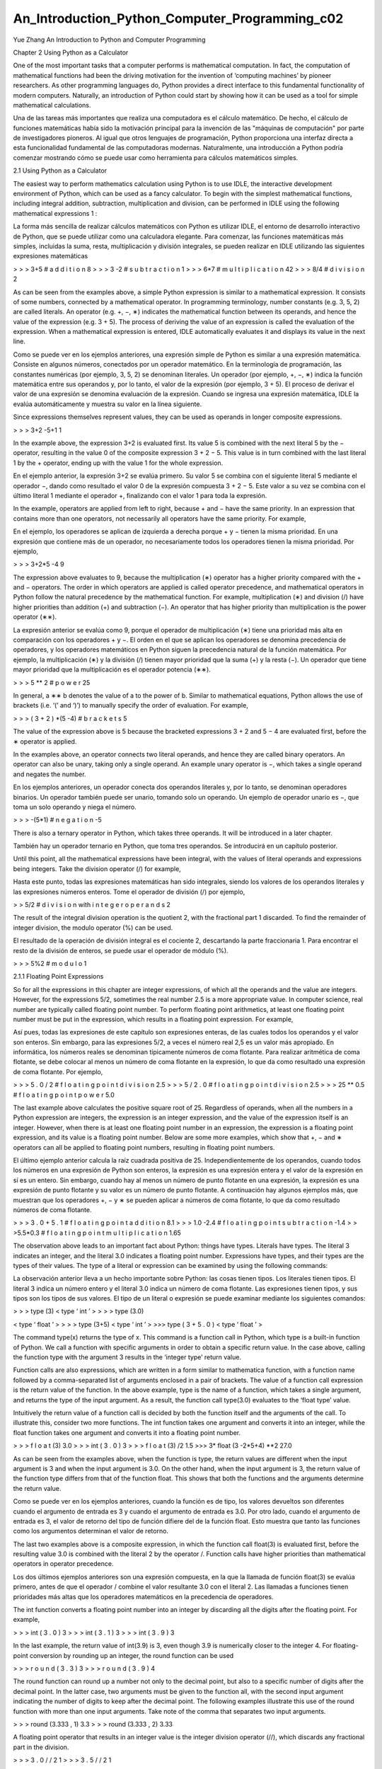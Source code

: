 ﻿An_Introduction_Python_Computer_Programming_c02				
===============================================
			
Yue Zhang
An Introduction to Python
and Computer Programming

Chapter 2
Using Python as a Calculator

One of the most important tasks that a computer performs is mathematical computation. In fact, the computation of mathematical functions had been the driving motivation for the invention of ‘computing machines’ by pioneer researchers. As other programming languages do, Python provides a direct interface to this fundamental functionality of modern computers. Naturally, an introduction of Python could start by showing how it can be used as a tool for simple mathematical calculations.

Una de las tareas más importantes que realiza una computadora es el cálculo matemático. De hecho, el cálculo de funciones matemáticas había sido la motivación principal para la invención de las "máquinas de computación" por parte de investigadores pioneros. Al igual que otros lenguajes de programación, Python proporciona una interfaz directa a esta funcionalidad fundamental de las computadoras modernas. Naturalmente, una introducción a Python podría comenzar mostrando cómo se puede usar como herramienta para cálculos matemáticos simples.


2.1 Using Python as a Calculator

The easiest way to perform mathematics calculation using Python is to use IDLE, the interactive development environment of Python, which can be used as a fancy calculator. To begin with the simplest mathematical functions, including integral addition, subtraction, multiplication and division, can be performed in IDLE using the following mathematical expressions 1 :


La forma más sencilla de realizar cálculos matemáticos con Python es utilizar IDLE, el entorno de desarrollo interactivo de Python, que se puede utilizar como una calculadora elegante. Para comenzar, las funciones matemáticas más simples, incluidas la suma, resta, multiplicación y división integrales, se pueden realizar en IDLE utilizando las siguientes expresiones matemáticas


> > > 3+5
# a d d i t i o n
8
> > > 3 -2
# s u b t r a c t i o n
1
> > > 6*7
# m u l t i p l i c a t i o n
42
> > > 8/4
# d i v i s i o n
2

As can be seen from the examples above, a simple Python expression is similar to a mathematical expression. It consists of some numbers, connected by a mathematical operator. In programming terminology, number constants (e.g. 3, 5, 2) are called literals. An operator (e.g. +, −, ∗) indicates the mathematical function between its operands, and hence the value of the expression (e.g. 3 + 5). The process of deriving the value of an expression is called the evaluation of the expression. When a mathematical expression is entered, IDLE automatically evaluates it and displays its value in the next line.

Como se puede ver en los ejemplos anteriores, una expresión simple de Python es similar a una expresión matemática. Consiste en algunos números, conectados por un operador matemático. En la terminología de programación, las constantes numéricas (por ejemplo, 3, 5, 2) se denominan literales. Un operador (por ejemplo, +, −, ∗) indica la función matemática entre sus operandos y, por lo tanto, el valor de la expresión (por ejemplo, 3 + 5). El proceso de derivar el valor de una expresión se denomina evaluación de la expresión. Cuando se ingresa una expresión matemática, IDLE la evalúa automáticamente y muestra su valor en la línea siguiente.


Since expressions themselves represent values, they can be used as operands in
longer composite expressions.

> > > 3+2 -5+1
1

In the example above, the expression 3+2 is evaluated first. Its value 5 is combined with the next literal 5 by the − operator, resulting in the value 0 of the composite expression 3 + 2 − 5. This value is in turn combined with the last literal 1 by the + operator, ending up with the value 1 for the whole expression.


En el ejemplo anterior, la expresión 3+2 se evalúa primero. Su valor 5 se combina con el siguiente literal 5 mediante el operador −, dando como resultado el valor 0 de la expresión compuesta 3 + 2 − 5. Este valor a su vez se combina con el último literal 1 mediante el operador +, finalizando con el valor 1 para toda la expresión.


In the example, operators are applied from left to right, because + and − have the same priority. In an expression that contains more than one operators, not necessarily all operators have the same priority. For example,

En el ejemplo, los operadores se aplican de izquierda a derecha porque + y − tienen la misma prioridad. En una expresión que contiene más de un operador, no necesariamente todos los operadores tienen la misma prioridad. Por ejemplo,


> > > 3+2*5 -4
9

The expression above evaluates to 9, because the multiplication (∗) operator has a higher priority compared with the + and − operators. The order in which operators are applied is called operator precedence, and mathematical operators in Python follow the natural precedence by the mathematical function. For example, multiplication (∗) and division (/) have higher priorities than addition (+) and subtraction (−). An operator that has higher priority than multiplication is the power operator (∗∗).


La expresión anterior se evalúa como 9, porque el operador de multiplicación (∗) tiene una prioridad más alta en comparación con los operadores + y −. El orden en el que se aplican los operadores se denomina precedencia de operadores, y los operadores matemáticos en Python siguen la precedencia natural de la función matemática. Por ejemplo, la multiplicación (∗) y la división (/) tienen mayor prioridad que la suma (+) y la resta (−). Un operador que tiene mayor prioridad que la multiplicación es el operador potencia (∗∗).



> > > 5 ** 2
# p o w e r
25

In general, a ∗∗ b denotes the value of a to the power of b.
Similar to mathematical equations, Python allows the use of brackets (i.e.
‘(’ and ‘)’) to manually specify the order of evaluation. For example,

> > > ( 3 + 2 ) *(5 -4)
# b r a c k e t s
5

The value of the expression above is 5 because the bracketed expressions 3 + 2
and 5 − 4 are evaluated first, before the ∗ operator is applied.

In the examples above, an operator connects two literal operands, and hence they are called binary operators. An operator can also be unary, taking only a single operand. An example unary operator is −, which takes a single operand and negates the number.

En los ejemplos anteriores, un operador conecta dos operandos literales y, por lo tanto, se denominan operadores binarios. Un operador también puede ser unario, tomando solo un operando. Un ejemplo de operador unario es −, que toma un solo operando y niega el número.


> > > -(5*1)
# n e g a t i o n
-5

There is also a ternary operator in Python, which takes three operands. It will be introduced in a later chapter.


También hay un operador ternario en Python, que toma tres operandos. Se introducirá en un capítulo posterior.


Until this point, all the mathematical expressions have been integral, with the values of literal operands and expressions being integers. Take the division operator (/) for example,

Hasta este punto, todas las expresiones matemáticas han sido integrales, siendo los valores de los operandos literales y las expresiones números enteros. Tome el operador de división (/) por ejemplo,



> > 5/2
# d i v i s i o n with i n t e g e r o p e r a n d s
2

The result of the integral division operation is the quotient 2, with the fractional part 1 discarded. To find the remainder of integer division, the modulo operator (%) can be used.

El resultado de la operación de división integral es el cociente 2, descartando la parte fraccionaria 1. Para encontrar el resto de la división de enteros, se puede usar el operador de módulo (%).


> > > 5%2
# m o d u l o
1

2.1.1 Floating Point Expressions

So for all the expressions in this chapter are integer expressions, of which all the operands and the value are integers. However, for the expressions 5/2, sometimes the real number 2.5 is a more appropriate value. In computer science, real number are typically called floating point number. To perform floating point arithmetics, at least one floating point number must be put in the expression, which results in a floating point expression. For example,

Así pues, todas las expresiones de este capítulo son expresiones enteras, de las cuales todos los operandos y el valor son enteros. Sin embargo, para las expresiones 5/2, a veces el número real 2,5 es un valor más apropiado. En informática, los números reales se denominan típicamente números de coma flotante. Para realizar aritmética de coma flotante, se debe colocar al menos un número de coma flotante en la expresión, lo que da como resultado una expresión de coma flotante. Por ejemplo,



> > > 5 . 0 / 2
# f l o a t i n g p o i n t d i v i s i o n
2.5
> > > 5 / 2 . 0
# f l o a t i n g p o i n t d i v i s i o n
2.5
> > > 25 ** 0.5
# f l o a t i n g p o i n t p o w e r
5.0

The last example above calculates the positive square root of 25. Regardless of operands, when all the numbers in a Python expression are integers, the expression is an integer expression, and the value of the expression itself is an integer. However, when there is at least one floating point number in an expression, the expression is a floating point expression, and its value is a floating point number. Below are some more examples, which show that +, − and ∗ operators can all be applied to floating point numbers, resulting in floating point numbers.

El último ejemplo anterior calcula la raíz cuadrada positiva de 25. Independientemente de los operandos, cuando todos los números en una expresión de Python son enteros, la expresión es una expresión entera y el valor de la expresión en sí es un entero. Sin embargo, cuando hay al menos un número de punto flotante en una expresión, la expresión es una expresión de punto flotante y su valor es un número de punto flotante. A continuación hay algunos ejemplos más, que muestran que los operadores +, − y ∗ se pueden aplicar a números de coma flotante, lo que da como resultado números de coma flotante.


> > > 3 . 0 + 5 . 1
# f l o a t i n g p o i n t a d d i t i o n
8.1
> > > 1.0 -2.4
# f l o a t i n g p o i n t s u b t r a c t i o n
-1.4
> > >5.5*0.3
# f l o a t i n g p o i n t m u l t i p l i c a t i o n
1.65

The observation above leads to an important fact about Python: things have types. Literals have types. The literal 3 indicates an integer, and the literal 3.0 indicates a floating point number. Expressions have types, and their types are the types of their values. The type of a literal or expression can be examined by using the following commands:

La observación anterior lleva a un hecho importante sobre Python: las cosas tienen tipos. Los literales tienen tipos. El literal 3 indica un número entero y el literal 3.0 indica un número de coma flotante. Las expresiones tienen tipos, y sus tipos son los tipos de sus valores. El tipo de un literal o expresión se puede examinar mediante los siguientes comandos:

> > > type (3)
< type ‘ int ’ >
> > > type (3.0)


< type ‘ float ’ >
> > > type (3+5)
< type ‘ int ’ >
>>> type ( 3 + 5 . 0 )
< type ‘ float ’ >



The command type(x) returns the type of x. This command is a function call in Python, which type is a built-in function of Python. We call a function with specific arguments in order to obtain a specific return value. In the case above, calling the function type with the argument 3 results in the ‘integer type’ return value.

Function calls are also expressions, which are written in a form similar to mathematica function, with a function name followed by a comma-separated list of arguments enclosed in a pair of brackets. The value of a function call expression is the
return value of the function. In the above example, type is the name of a function,
which takes a single argument, and returns the type of the input argument. As a result,
the function call type(3.0) evaluates to the ‘float type’ value.

Intuitively the return value of a function call is decided by both the function itself
and the arguments of the call. To illustrate this, consider two more functions. The int
function takes one argument and converts it into an integer, while the float function
takes one argument and converts it into a floating point number.

> > > f l o a t (3)
3.0
> > > int ( 3 . 0 )
3
> > > f l o a t (3) /2
1.5
>>> 3* float (3 -2*5+4) **2
27.0

As can be seen from the examples above, when the function is type, the return values are different when the input argument is 3 and when the input argument is 3.0. On the other hand, when the input argument is 3, the return value of the function type differs from that of the function float. This shows that both the functions and the arguments determine the return value.

Como se puede ver en los ejemplos anteriores, cuando la función es de tipo, los valores devueltos son diferentes cuando el argumento de entrada es 3 y cuando el argumento de entrada es 3.0. Por otro lado, cuando el argumento de entrada es 3, el valor de retorno del tipo de función difiere del de la función float. Esto muestra que tanto las funciones como los argumentos determinan el valor de retorno.


The last two examples above is a composite expression, in which the function call float(3) is evaluated first, before the resulting value 3.0 is combined with the literal 2 by the operator /. Function calls have higher priorities than mathematical operators in operator precedence.

Los dos últimos ejemplos anteriores son una expresión compuesta, en la que la llamada de función float(3) se evalúa primero, antes de que el operador / combine el valor resultante 3.0 con el literal 2. Las llamadas a funciones tienen prioridades más altas que los operadores matemáticos en la precedencia de operadores.

The int function converts a floating point number into an integer by discarding all
the digits after the floating point. For example,

> > > int ( 3 . 0 )
3
> > > int ( 3 . 1 )
3
> > > int ( 3 . 9 )
3

In the last example, the return value of int(3.9) is 3, even though 3.9 is numerically
closer to the integer 4. For floating-point conversion by rounding up an integer, the
round function can be used


> > > r o u n d ( 3 . 3 )
3
> > > r o u n d ( 3 . 9 )
4

The round function can round up a number not only to the decimal point, but also to
a specific number of digits after the decimal point. In the latter case, two arguments
must be given to the function all, with the second input argument indicating the
number of digits to keep after the decimal point. The following examples illustrate
this use of the round function with more than one input arguments. Take note of the
comma that separates two input arguments.

> > > round (3.333 , 1)
3.3
> > > round (3.333 , 2)
3.33

A floating point operator that results in an integer value is the integer division
operator (//), which discards any fractional part in the division.

> > > 3 . 0 / / 2
1
> > > 3 . 5 / / 2
1

Correspondingly, the modulo operator can also be applied to floating point divi-
sion.

> > > 3 . 5 % 2
1.5

Another useful function is abs, which takes one numerical argument and returns
its absolute value.

> > > abs (1)
1
> > > abs ( 1 . 0 )
1.0
> > > abs ( -5)
5

One final note on floating point numbers is that their literals can be expressed by
a scientific notation. For example,

> > > 3 e1
30.0
> > > 3 e -1
0.3
> > > 3 E2
3 0 0 . 0

The notations xey and xEy have the same meaning. They indicate the value of
x × 10y .

2.1.2 Identifiers, Variables and Assignment

The set of arithmetic expressions introduced above allows simple calculations using IDLE. For example, suppose that the annual interest rate of a savings account is 4 %. To calculate the amount of money in the account after three years, with an initial sum of 3, 000 dollars is put into the account, the following expression can be used.

El conjunto de expresiones aritméticas presentado anteriormente permite cálculos simples usando IDLE. Por ejemplo, suponga que la tasa de interés anual de una cuenta de ahorros es del 4 %. Para calcular la cantidad de dinero en la cuenta después de tres años, con una suma inicial de 3.000 dólares en la cuenta, se puede utilizar la siguiente expresión.



> > > 3 0 0 0 * 1 . 0 4 * * 3
3 3 7 4 . 5 9 2

One side note is that brackets can be used to explicitly mark the intended operator precedence, even if  they are redundant. In the case above, 3000 ∗ 1.04 ∗ ∗3 canbe written as 3000 ∗ (1.04 ∗ ∗3) to make the operator precedence more obvious. In general, being more explicit can often make the code easier to understand and less likely to contain errors, especially when there are potential ambiguities (e.g.
non-intuitive or infrequently used operator precedence). For a second example, suppose that the area of a square is 10 m2 . The length of each edge can be calculated by:

Una nota al margen es que los corchetes se pueden usar para marcar explícitamente la precedencia prevista del operador, incluso si son redundantes. En el caso anterior, 3000 ∗ 1.04 ∗ ∗3 se puede escribir como 3000 ∗ (1.04 ∗ ∗3) para que la precedencia del operador sea más obvia. En general, ser más explícito a menudo puede hacer que el código sea más fácil de entender y menos probable que contenga errores, especialmente cuando existen posibles ambigüedades (p. precedencia de operadores poco intuitiva o de uso poco frecuente). Para un segundo ejemplo, suponga que el área de un cuadrado es de 10 m2. La longitud de cada borde se puede calcular mediante:


> > > 1 0 * * 0 . 5
3 . 1 6 2 2 7 7 6 6 0 1 6 8 3 7 9 5

The result can be rounded up to the second decimal place.

>>> round (10**0.5 , 2)
3.16

For notational convenience and to make programs easier to maintain, Python allows names to be given to mathematical values. An equivalent way of calculating the edge length is:

Por conveniencia notacional y para facilitar el mantenimiento de los programas, Python permite dar nombres a los valores matemáticos. Una forma equivalente de calcular la longitud del borde es:


> > > a =10
> > > w = a * * 0 . 5
> > > r o u n d ( w , 2)
3.16

In the example above, a denotes the area of the square, and w denotes its width.
The use of a and w makes it easier to understand the underlying physical meanings
of the values. a and w are called identifiers in Python. Each Python identifiers is
bound to a specific value. In the example, a is bound to 10 and w is bound to √10.
Identifiers can be bound to new value:

> > > x =1
> > > x
1
> > > x =2
> > > x
2

In the example, the value of x is first 1, and then 2. Because identifiers can change
their values, they are also called variables.

The = sign in the above example is not an operator, and hence the commands
a = 10 and w = round(a ∗ ∗0.5) are not expressions. They bare no values. Instead the = sign denotes an assignment statement, which binds an identifier to a value.

Here a statement is a command to be executed by Python, and statements are the
basic execution units in Python. There are different types of statements, as will be
introduced in this book. In an assignment statement, the identifier to which a value is
assigned must be on the left hand side of =, and the value to assign to the identifier,
which can be any expression, should be on the right hand side of =. Python gives a
name to a value by binding the value to an identifier.

An intuitive difference between identifiers and literals is that the former are names
while the latter are values. Formally, an identifier must start with a letter or underscore
(_), and contain a sequence of letters, numbers and underscores. For example, area,
a, a0, area_of_square and _a are all valid identifiers, but 0a, area of square or a1!
are not valid identifiers. An additional rule is that identifiers must not be keywords
in Python, which are a list of reserved words. There are 31 keywords in total, which
are listed in Table 2.1. Each keyword can be associated with one or more statements,
which will be introduced in the subsequent chapters.

For another example problem, suppose that a ball is tossed up on the edge of a cliff with an initial velocity v0, and that the initial altitude of the ball is 0 m. The question is to find the vertical position of the ball at a certain number of seconds t after the toss. If the initial velocity of 5 m/s and the time is 0.1 s, the altitude can be calculated by:

Para otro problema de ejemplo, suponga que se lanza una pelota al borde de un acantilado con una velocidad inicial v0 y que la altura inicial de la pelota es 0 m. La cuestión es encontrar la posición vertical de la pelota en un cierto número de segundos t después del lanzamiento. Si la velocidad inicial es de 5 m/s y el tiempo es de 0,1 s, la altitud se puede calcular mediante:


> > > v0 =5
> > > g = 9 . 8 1
> > > t =0.1
> > > h = v0 * t - 0 . 5 * g * t **2
> > > r o u n d ( h , 2)
0.45

To further obtain the vertical location of the ball at 1 s, only t and h need to be
modified.
> > > t =1
> > > h = v0 * t - 0 . 5 * g * t **2
> > > r o u n d ( h , 2)
0.09

Note that the value of h must be calculated again after the value of t changes.
This is because an assignment statement binds an identifier to a value, rather than
establishing a mathematical correlation between a set of variables. When h = v0 ∗
t − 0.5 ∗ g ∗ g ∗ t ∗ ∗ 2 is executed, the right hand side of = is first evaluated
according to the current values of v0, g and t, and then the resulting value is bound
to the identifier h. This is different from a mathematical equation, which establishes
factual relations between values. When the value of t changes, the value of h must
be recalculated using h = v0 ∗ t − 0.5 ∗ g ∗ g ∗ t ∗ ∗ 2. For another example,

> > > x =1
> > > x = x +1
> > > x
2

There are three lines of code in this example. The first is an assignment statement,
binding the value 1 to the identifier x. The second is another assignment statement,
which binds the value of x + 1 to the identifier x. When this line is executed, the
right hand side of = is first evaluated, according to the current value of x. The result
is 2. This value is in turn bound to the identifier x, resulting in the new value 2 for
this identifier. The third line is a single expression, of which the value is displayed
by IDLE. Think how absurd it would be if the second line of code is treated as a
mathematical equation rather than an assignment statement!

An equivalent but perhaps less ‘counter-intuitive’ way of doing x = x + 1 is
x+= 1.

> > > x =1
> > > x +=1
> > > x
2

The same applies to x = x − 3, x = x ∗ 6, and other arithmetic operators.

> > > x -=3
> > > x
-1
> > > x *=6
> > > x
-6

In general, x<op> =y is equivalent to x=x<op>y, where <op> can be +, −, ∗,
/, % etc. The special assignment statements +=, −=, ∗=, /= and %= can be used
as a concise alternative to a = assignment statement when it incrementally changes
the value of one variable.

Given the fact above, it is not difficult to understand the outputs, if the following
commands are entered into IDLE to find the position of the ball after 3 s in the
previous problem.

( c o n t i n u e d from above )

> > > t =3
> > > r o u n d ( h , 2)
0.09
> > > h = v0 * t - 0 . 5 * g * t **2
> > > r o u n d ( h , 2)
-29.15

The commands above are executed sequentially and individually. When t is bound
to the new value 3, h is not affected, and remains 0.09. After the new h assignment is
executed, its value changes to −29.15 according to the new t. Cascaded assignments.
Several assignment statements to the same value can be cascaded into a single line.
For example, a = 1 and b = 1 can be cascaded into a = b = 1.

> > > a = b =1
> > > a
1
> > > b
1

2.2 The Underlying Mechanism

Floating point arithmatic can be inaccurate in calculators; the same happens in Python.

La aritmética de punto flotante puede ser imprecisa en las calculadoras; lo mismo sucede en Python.

> > > x = 1 . 0 / 7
> > > x + x + x + x + x + x + x
0 . 9 9 9 9 9 9 9 9 9 9 9 9 9 9 9 8
> > > 3 . 3 % 2
1 . 2 9 9 9 9 9 9 9 9 9 9 9 9 9 9 8

In both cases, the expression is evaluated to an imprecise number. The main reason is limitation of memory space. A floating point number can contain an infinite amount of information, if there is an infinite number of digits after the decimal point. However, the amount of information that can be processed or stored by a calculator or a computer is finite. As a result, floating point numbers cannot be stored to an arbitrary precision, and floating point operators cannot be infinitely precise. The error that results from the imprecise operations is called rounding off error.

En ambos casos, la expresión se evalúa a un número impreciso. La razón principal es la limitación del espacio de memoria. Un número de punto flotante puede contener una cantidad infinita de información, si hay un número infinito de dígitos después del punto decimal. Sin embargo, la cantidad de información que una calculadora o una computadora puede procesar o almacenar es finita. Como resultado, los números de punto flotante no se pueden almacenar con una precisión arbitraria y los operadores de punto flotante no pueden ser infinitamente precisos. El error que resulta de las operaciones imprecisas se llama error de redondeo.

At this point it is useful to know a little about the underlying mechanism of Python, so that deeper understanding can be gained on facts such as rounding off errors, which enables more solid programs to be developed. This section discusses the prepresentation and storage of numbers, the way in which arithmetic operations are carried out by Python, and the underlying mechanisms of identifiers and assignment statements.
En este punto, es útil saber un poco sobre el mecanismo subyacente de Python, de modo que se pueda obtener una comprensión más profunda de hechos como el redondeo de errores, lo que permite desarrollar programas más sólidos. Esta sección analiza la presentación previa y el almacenamiento de números, la forma en que Python lleva a cabo las operaciones aritméticas y los mecanismos subyacentes de los identificadores y las sentencias de asignación.



The basic architecture of a computer is shown in Fig. 2.2 in the previous chapter. On the bottom of the figure, the main hardware components are shown, which include the CPU, memory and devices. Among the three main components, the CPU is the most important; it carries out computer instructions, including arithmetic operations. The typical way in which arithmetic operations are executed is: the CPU takes the operands from the memory, evaluates the result by applying the operator on them, and then stores the result back into the memory. The memory can be regarded as a long array of information storage units. Each unit is capable of storing a certain amount of information, and the index of its location in the long array if also referred to as its memory address. Devices are the channel through which computers are connected to the physical world. Keyboards, mouses, displays, speakers, microphones are a few commonly-used devices. An important device is the hard disk, on which the OS defines a file system for external storage of information.

La arquitectura básica de una computadora se muestra en la figura 2.2 del capítulo anterior. En la parte inferior de la figura, se muestran los principales componentes de hardware, que incluyen la CPU, la memoria y los dispositivos. Entre los tres componentes principales, la CPU es el más importante; lleva a cabo las instrucciones de la computadora, incluidas las operaciones aritméticas. La forma típica en que se ejecutan las operaciones aritméticas es: la CPU toma los operandos de la memoria, evalúa el resultado aplicando el operador sobre ellos y luego almacena el resultado nuevamente en la memoria. La memoria puede considerarse como una gran variedad de unidades de almacenamiento de información. Cada unidad es capaz de almacenar una cierta cantidad de información, y el índice de su ubicación en la matriz larga también se conoce como su dirección de memoria. Los dispositivos son el canal a través del cual las computadoras se conectan al mundo físico. Teclados, ratones, pantallas, altavoces, micrófonos son algunos de los dispositivos de uso común. Un dispositivo importante es el disco duro, en el que el sistema operativo define un sistema de archivos para el almacenamiento externo de información.

2.2.1 Information

Computers are information-processing machines. The rounding-off error examples show that the basic unit of storage and computation can only accommodate a limited amount of information. But what is information, and how can one store information? A short answer to the first question is that, information is represented in computers as discrete numbers, or integers. It is an abstraction of real physical quantities, such as the pitch of sound, the colour, and the alphabet. Signals from input devices are transformed into discrete numbers before being processed by a computer, and output devices turn discrete values back into physical signals.

Las computadoras son máquinas de procesamiento de información. Los ejemplos de error de redondeo muestran que la unidad básica de almacenamiento y computación solo puede acomodar una cantidad limitada de información. Pero, ¿qué es la información y cómo se puede almacenar información? Una respuesta breve a la primera pregunta es que la información se representa en las computadoras como números discretos o enteros. Es una abstracción de cantidades físicas reales, como el tono del sonido, el color y el alfabeto. Las señales de los dispositivos de entrada se transforman en números discretos antes de ser procesadas por una computadora, y los dispositivos de salida vuelven a convertir los valores discretos en señales físicas.

For example, letters typed on a keyboard are mapped into discrete numbers (e.g. ‘A’ → 64) before being stored into the memory. Sound waves received by a microphone are sampled at a certain rate (e.g. 256,000 times a second), and then turned into an array of discrete values. Such type of sound information can be processed (e.g. denoised) or transformed (e.g. enlarged), and than passed to a sound output device and transformed back into sound waves. A black and white display transforms a grid of numbers into a gird of pixels, each number depicting the brightness of a pixel on the display. A robot can move according to input numbers that indicate desired velocity and direction. In all these cases, devices act as a channel between computers and the physical world.

Por ejemplo, las letras escritas en un teclado se asignan a números discretos (por ejemplo, 'A' → 64) antes de almacenarse en la memoria. Las ondas de sonido recibidas por un micrófono se muestrean a una determinada velocidad (por ejemplo, 256 000 veces por segundo) y luego se convierten en una matriz de valores discretos. Este tipo de información de sonido puede procesarse (p. ej., eliminar el ruido) o transformarse (p. ej., ampliarse), y luego pasar a un dispositivo de salida de sonido y volver a transformarse en ondas de sonido. Una pantalla en blanco y negro transforma una cuadrícula de números en una red de píxeles, cada número representa el brillo de un píxel en la pantalla. Un robot puede moverse de acuerdo con los números de entrada que indican la velocidad y la dirección deseadas. En todos estos casos, los dispositivos actúan como un canal entre las computadoras y el mundo físico.

To answer the second question above, the easiest data storage medium that can be found is probably some material that can have two states (e.g. hight-voltage vs. low-voltage, solid vs. liquid, hot vs. cold). A basic storage unit made of such material can store a binary value, denoted as 0 or 1, each representing a distinct state of the material. Larger integers can be stored by using a combination of multiple basic storage units. For example, the combination of two basic storage units can store four distinct values: 00, 01, 10 and 11. An illustration is shown in Fig. 2.1. In general, the total number of possible states by combining n basic storage units is 2n . On the other hand, at any time, the combined units can only have one actual combined state, which can be represented by a unique array of 0s and 1s.

Para responder a la segunda pregunta anterior, el medio de almacenamiento de datos más fácil que se puede encontrar es probablemente algún material que pueda tener dos estados (por ejemplo, alto voltaje frente a bajo voltaje, sólido frente a líquido, caliente frente a frío). Una unidad de almacenamiento básica hecha de dicho material puede almacenar un valor binario, indicado como 0 o 1, cada uno de los cuales representa un estado distinto del material. Los enteros más grandes se pueden almacenar mediante una combinación de varias unidades básicas de almacenamiento. Por ejemplo, la combinación de dos unidades básicas de almacenamiento puede almacenar cuatro valores distintos: 00, 01, 10 y 11. En la Fig. 2.1 se muestra una ilustración. En general, el número total de estados posibles al combinar n unidades básicas de almacenamiento es 2n. Por otro lado, en cualquier momento, las unidades combinadas solo pueden tener un estado combinado real, que puede representarse mediante una matriz única de 0 y 1.


It is natural to associate an array of 0 s and 1s with a discrete number (integer). One
way to number distinct states of N basic storage units s0, s1, . . . s N , si ∈ {0, 1} is to
interpret each distinct state as a non-negative binary number, treating the value of
s N s N −1 . . . s0 as 2N ∗s N +2N −1 ∗s N −1 +. . .+2 0 ∗s0 = ∑N
i=0 si ·2i . For example, the
state 101 corresponds to the integer 1 ∗ 2 2 + 0 ∗ 2 1 + 1 ∗ 2 0 = 1 ∗ 4 + 0 ∗ 2 + 1 ∗ 1 =
5, and 1101 corresponds to the integer 1 ∗ 2 3 + 1 ∗ 2 2 + 0 ∗ 2 1 + 1 ∗ 2 0 =
1 ∗ 8+1 ∗ 4+0 ∗ +1∗1 = 13. In this way, a natural connection is established between
the states of data storage materials and integers, which represent information. In
computer science, each binary-valued digit is called a bit, and a combination of
8 bits is a byte. A byte storage unit can store 2 8 = 256 distinct numbers, which can
be index by the integers 0–255. Most modern computers treat 8 bytes, or 64 bits, as
a word, which serves as the basic units for storage.

As mentioned earlier, a digital number represents abstract information. Numbers,
alphabets, sounds and all other types of information are abstracted and represented by
binary numbers in computers. In information theory, the amount of information is
measured by bits. A 64-bit word can represent 64 bits of information, which translates
to 2 64 distinct integers. The abstract information, however, can be interpreted in
different ways. The aforementioned interpretation of information as non-negative
integer values is just one example, which can be used to represent the brightness of
a pixel on a black and white monitor.

Another example is the 2’s complement interpretation of signed integers, which
uses 64 bits to represent an integer that ranges from −2 63 to 2 63 − 1. In this repre-
sentation, the first bit always indicates the sign: when it is 0, the number is positive;
when it is 1, the number is negative. When the number is positive, the remaining 63
bits indicate the absolute value of the number. Negative numbers are represented in
a slightly more complicated way. Rather than concatenating the sign bit (i.e. 1) with
a 63-bit representation of the absolute value, a negative number is represented by
first inversing its absolute value bit by bit, and then adding 1 to the result. For the
convenience of illustration, take a byte-sized number for example. To find the repre-
sentation of –13, two steps are necessary. First, the absolute value, 13, or 00001101 in
binary form, is inversed bit by bit into 11110010. Then 1 is added to the back of the
number:

1 1 1 1 0 0 1 0
+) 0 0 0 0 0 0 0 1
- - - - - - - - - - -
1 1 1 1 0 0 1 1

The resulting number, 1110011, is the binary representation of –13 in 2’s com-
plement form. Note that the first bit is 1, indicating that it is a negative number. For another example, to represent –16, its absolute value 00010000 is first inversed bit
by bit into 11101111, and then 1 is added to the number,

1 1 1 0 1 1 1 1
+) 0 0 0 0 0 0 0 1
- - - - - - - - - - -
1 1 1 1 0 0 0 0

As a result, –13 and –16 are 11110011 and 11110000, respectively, according to
2’s complement representation. The same process of negative number interpretation
applies to 64-bit words. The advantage of 2’s complement representations is that the
addition operation between numbers can be performed in the same way regardless
of whether negative numbers are involved or not. For example, −13 + 13 can be
performed by

1 1 1 1 0 0 1 1
+) 0 0 0 0 1 1 0 1
- - - - - - - - - - -
1 0 0 0 0 0 0 0 0

With the first bit being discarded (it runs out of the 8-bit boundary, and hence
cannot be recorded by 8-bit physical media), the result is 0, the correct answer.

A third useful interpretation of information is floating point numbers. When
sound is concerned, floating point numbers give a more convenient model of the
pitches in sound wave samples. As discussed earlier, all floating point numbers
cannot be represented using a finite amount of information, and therefore some have
to be truncated when represented using a computer word. A standard approach of
representing floating point numbers in a finite number of bits is to split the total
number of bits into two parts, one representing a base number (also referred to as
the significant) and the other representing the exponent. For example, from a 64-
bit word, 11 bits can be used to denote the exponent (e) and 53 bit the base (b).
This type of representation naturally corresponds to the scientific notation of float
literals in Python, where bEe = b × 10e. Of course, abstract information can also
be interpreted as letters and other quantities in the physical world, which are out of
the scope of this book.

Words are used not only as the basic units of data storage, but also as the basic
units of computation. In digital circuits, of which all modern computers are made,
electric signals are represented by binary values, with a high voltage in a wire
denoting the value 1, and a low voltage denoting 0. Digital chips, such as CPUs,
takes a fixed number of binary signals as input, and have a fixed number of output.
64-bit CPUs perform arithmetic operations on 64-bit operands, yielding 64-bit results
by hardware computation. As a consequence, floating point numbers can contain
only 64 bits of information, and floating point arithmetics have rounding off errors.
In fact, integers are also represented by words on computer hardware, typically in
2’s complement form. However, Python provides a new type, long, which repre-
sents numbers that exceeds the range of 64 bits. Python converts large integers into
the long type automatically, and performs arithmetic operations between long type
numbers implicitly by using a sequence of 64-bit integer arithmetic operations, so
that programmers can use a large integer in Python without noticing the difference
between int and long. Long type numbers can be identified by examining their types
explicitly.

> > > type (111)
< type ‘ int ’ >
>>> type ( 2 * * 6 4 )
< type ‘ long ’ >

A long type number can also be specified explicitly using long literals, which are
integer literals with a ‘l’ or ‘L’ added to the end

> > > type (111 L )
< type ‘ long ’ >

In summary, information that a computer stores and processes is ultimately rep-
resented by a finite number of 0s and 1s (i.e. bits), organized in basic unites (e.g.
words). They are interpreted in different ways when turned into specific types.

2.2.2 Python Memory Management

When evaluating an arithmetic expression, Python first constructs an object in the memory for each literal in the expression, and then applies the operators one by one to obtain intermediate and final values. All the intermediate and final values are stored in the memory as objects. Python objects are one of the most important concepts in understanding the underlying mechanism of Python. Integers, floating point numbers and instances of many more types to be introduced in this book, are maintained in the memory as Python objects.

Al evaluar una expresión aritmética, Python primero construye un objeto en la memoria para cada literal de la expresión y luego aplica los operadores uno por uno para obtener valores intermedios y finales. Todos los valores intermedios y finales se almacenan en la memoria como objetos. Los objetos de Python son uno de los conceptos más importantes para comprender el mecanismo subyacente de Python. Los números enteros, los números de coma flotante y las instancias de muchos más tipos que se presentarán en este libro se mantienen en la memoria como objetos de Python.

Fig. 2.2 illustrates how the memory changes when some arithmetic expressions are evaluated. After IDLE starts, the memory contains some default objects, which are not under concern at this stage, and therefore not shown in the figure. When the expression 3.0 is evaluated, a new float object is constructed in the memory. Python always creates a new object when it evaluates a literal. When the expression 3 + 5 ∗ 2 is evaluated, the integer constants 3, 5 and 2 are constructed in the memory, before the operators ∗ and + are executed in their precedence. When ∗ is executed, Python passes the values of the objects 5 and 2 to the CPU, together with the ∗ operator, and stores the result 10 as a new integer object in the memory. When + is executed, Python invokes the CPU addition operation with the values of the objects 3 and 10, storing the result 13 as a new object.

La figura 2.2 ilustra cómo cambia la memoria cuando se evalúan algunas expresiones aritméticas. Después de que se inicia IDLE, la memoria contiene algunos objetos predeterminados, que no son motivo de preocupación en esta etapa y, por lo tanto, no se muestran en la figura. Cuando se evalúa la expresión 3.0, se construye un nuevo objeto flotante en la memoria. Python siempre crea un nuevo objeto cuando evalúa un literal. Cuando se evalúa la expresión 3 + 5 ∗ 2, se construyen en memoria las constantes enteras 3, 5 y 2, antes de que se ejecuten los operadores ∗ y + en su precedencia. Cuando se ejecuta ∗, Python pasa los valores de los objetos 5 y 2 a la CPU, junto con el operador ∗, y almacena el resultado 10 como un nuevo objeto entero en la memoria. Cuando se ejecuta +, Python invoca la operación de suma de CPU con los valores de los objetos 3 y 10, almacenando el resultado 13 como un nuevo objeto.

Identifiers are names of objects in memory, used by Python to access the corresponding objects. Python associates identifiers to their corresponding values, or objects, by using a binding table, which is a lookup table.

Los identificadores son nombres de objetos en la memoria, utilizados por Python para acceder a los objetos correspondientes. Python asocia identificadores a sus valores u objetos correspondientes mediante el uso de una tabla de vinculación, que es una tabla de búsqueda.

Figure 2.3 shows an example of the binding table, and how it changes as Python executes assignment statements. After IDLE starts, some default entries are put into the binding table, which are ignored in this figure. When x = 6 is executed, the expression 6 is first evaluated, resulting in the integer object 6 in the memory. Then Python adds an entry in the binding table, associating the name x with the object 6.

La figura 2.3 muestra un ejemplo de la tabla de vinculación y cómo cambia a medida que Python ejecuta sentencias de asignación. Después de que se inicia IDLE, algunas entradas predeterminadas se colocan en la tabla de vinculación, que se ignoran en esta figura. Cuando se ejecuta x = 6, primero se evalúa la expresión 6, lo que da como resultado el objeto entero 6 en la memoria. Luego, Python agrega una entrada en la tabla de vinculación, asociando el nombre x con el objeto 6.

When y = x ∗ ∗2 is executed, the value of the expression x ∗ ∗2 is first evaluated by evaluating x, and 2, and then calculating x ∗ ∗2. When Python evaluates the literal 2, it creates a new object in the memory; then when it evaluates the identifier x, it looks up the binding table for an entry named x, which is bound to the object 6. The final value of the expression x ∗ ∗2 is saved to a memory object 36, and bound to the identifier y.

Cuando se ejecuta y = x ∗ ∗2, el valor de la expresión x ∗ ∗2 se evalúa primero evaluando x, y 2, y luego calculando x ∗ ∗2. Cuando Python evalúa el literal 2, crea un nuevo objeto en la memoria; luego, cuando evalúa el identificador x, busca en la tabla de vinculación una entrada llamada x, que está vinculada al objeto 6. El valor final de la expresión x ∗ ∗2 se guarda en un objeto de memoria 36 y se vincula al identificador y.

When the statement x = 3 is executed next, the expression 3 is first evaluated, resulting in a new object 3 in the memory, which is bound to the name x in the binding table. The old association between the name x and the object 6 is deleted, since one name can be bound to only one object. Note that the assignment statement always binds a name in the binding table with an object in the memory. Like all other Python statements, the execution is rather mechanic. Given this fact, it is easy to understand the reason why the value of y does not change to 9 automatically when x = 3 is executed.

Cuando se ejecuta a continuación la declaración x = 3, primero se evalúa la expresión 3, lo que da como resultado un nuevo objeto 3 en la memoria, que está vinculado al nombre x en la tabla de vinculación. Se elimina la antigua asociación entre el nombre x y el objeto 6, ya que un nombre puede vincularse a un solo objeto. Tenga en cuenta que la declaración de asignación siempre vincula un nombre en la tabla de vinculación con un objeto en la memoria. Como todas las demás declaraciones de Python, la ejecución es bastante mecánica. Dado este hecho, es fácil entender la razón por la cual el valor de y no cambia a 9 automáticamente cuando se ejecuta x = 3.

At this stage, the objects 2 and 6 are still in the memory, although they are not
bound to any identifiers. As the number of statements increases, the memory can
be filled with many such objects. They are no longer used, but still occupy memory
space. Python has a garbage collector that periodically removes unused objects from
the memory, so that more memory space can be available. Note also that Fig. 2.2 does
not show the binding table, although it exists in the memory, containing identifiers
that are irrelevant to the example.

For readers who know C++ and Java variables, it is worth nothing that Python
variables are not exactly the same as their C++ and java counterparts. Specifically,
the assignment statement in Python changes the value of a variable by changing
the binding (i.e. associating the identifier to a different object in the binding table),
while the assignment statement of C++ and Java directly changes the value of the
object that the identifier is associated with, without changing the binding between
identifiers and memory objects. Although in many cases, Python variable can be used
in the same way as C++ and Java variables from the programming perspective, an
understanding of this difference could be useful in a voiding subtle errors, especially
when mutability (Chap. 7) is involved.

Python provides a special statement, the del statement, for deleting an identifier from the binding table.

> > > x =1
> > > y =2
> > > x
1
> > > y
2
> > > del x
> > > x
T r a c e b a c k ( m o s t r e c e n t call last ) :
File " < p y s h e l l #5 > " , line 1 , in < module >
x
N a m e E r r o r : name ’x ’ is not d e f i n e d
> > > y
2

As can be seen from the example above, the del statement begins with the del
key word, followed by an identifier. It deletes the identifier from the binding table.
As the second last command shows, Python reports a name error when the value of
x is requested after the identifier x has been deleted from the binding table. After
an identifier is deleted, the objected that it is bounded to is not deleted immediately.
Instead, the garbage collector will remove it later when no other identifiers are bound
to it.

Each Python object has a unique identify, which is typically its memory address.
Python provides a function, id, which takes a Python object as its input argument,
and returns the identify of the object. For example, 2

> > > x = 1 2 3 4 5
> > > id ( x )
4 5 3 5 2 4 5 7 2 0
> > > y = x
> > > id ( y )
4 5 3 5 2 4 5 7 2 0
> > > y = 2 3 4 5 6
> > > id ( x )
4 5 3 5 2 4 5 7 2 0
> > > id ( y )
4 5 3 5 2 4 5 6 7 2
> > > id ( 1 2 3 4 5 )
4 5 3 5 2 4 5 9 8 4

When x is assigned to the value 12345, it is bound to a new object 12345 in the
memory. When y is assigned to the value of x, it is bound to the same object 12345.
Hence the identifies of x and y are the same. When y is reassigned to the value 23456,
a new object 23456 is constructed in the memory, occupying a new memory address,
and y is bound to his object. Hence the identify of y changes, while the identify of x
remains the same. The last command shows the identify of a new object, constructed
by the evaluation of the expression 12345. It is different from that of x, because every
time a literal is evaluated, a new object is constructed in the memory. Here is another
example.

> > > x = 1 2 3 4 5
> > > y = x
> > > id ( x 
4 4 6 2 8 9 3 9 7 6
> > > id ( y )
4 4 6 2 8 9 3 9 7 6
> > > x = 1 2 3 4 5
> > > id ( x )
4 4 6 2 8 9 4 0 7 2
> > > id ( y )
4 4 6 2 8 9 3 9 7 6

When x is assigned to the value 12345 the second time, the right hand side of
the assignment statement is evaluated first, which leads to a new object having the
value 12345 in the memory. x is bound to this new object, while y remains the same.
Although the values of x and y are the same, their memory addresses, or identifies
are different, because they are bound to two different objects.

Note that the observations above may not hold for small numbers (e.g. 3 instead
of 12345). This is because to avoid frequent construction of new objects, Python
constructs at initialization a set of frequently used objects, including small integers,
so that they are reused rather than constructed afresh when their literals are evaluated.

> > > x =10
> > > y =10
> > > id ( x )
1 4 0 6 2 1 6 9 6 2 8 2 7 5 2
> > > id ( y )
1 4 0 6 2 1 6 9 6 2 8 2 7 5 2

In the example above, y is assigned the value 10 after x is assigned the value 10.
In each case, no new object is created when the literal 10 is evaluated, because an
object with the value 10 has been created in the memory location 140621696282752
to represent all objects with this value. 3

In summary, in addition to a value, a Python object also has an identify and a type.
Once constructed, the identify and type of an object cannot be changed. For number
objects, the value also cannot be changed after the object is constructed.

2.3 More Mathematical Functions Using the math and cmath Modules

Several mathematical functions have been introduced so far, which include addition, subtraction, multiplication, division, modulo and power. There are more mathematical functions that a typical calculator can do, such as factorial, logarithm and trigonometric functions. These functions are supported by Python through a special module called math.

A Python module is a set of Python code that typically includes the definition of
specific variables and functions. The next chapter will show that a Python module can
be nothing but a normal Python program. In order to use the variables and functions
defined in a Python module, the module must be imported. For example,

> > > i m p o r t math
> > > math . pi
3 . 1 4 1 5 9 2 6 5 3 5 8 9 7 9 3
> > > math . e
2 . 7 1 8 2 8 1 8 2 8 4 5 9 0 4 5

In the example above, the math module is imported by the statement import math.
The import statement is the third type of statement introduced in this chapter, with the previous two being the assignment statement and the del statement. The import statement loads the content of a specific module, and adds the name of the module in the binding table, so that content of the module can be accessed by using the name, followed by a dot (.).

La declaración de importación es el tercer tipo de declaración que se presenta en este capítulo, siendo las dos anteriores la declaración de asignación y la declaración del. La declaración de importación carga el contenido de un módulo específico y agrega el nombre del módulo en la tabla de enlace, de modo que se pueda acceder al contenido del módulo usando el nombre, seguido de un punto (.).


Two mathematical constants pi and e, are defined in the math module, and accessed
by using ‘math.’ in the above example. Both pi (π) and e are defined as floating point
numbers, up to the precision supported by a computer word.

Mathematical functions can be accessed in the same way as constants, by using
‘math.’. For example, the factorial function returns the factorial of the input argument.

> > > i m p o r t math
> > > math . f a c t o r i a l (3)
6
> > > math . f a c t o r i a l (8)
4 0 3 2 0

The math module provides several classes of functions, including power and
logarithmic functions, trigonometric functions and hyperbolic functions. The two
basic power and logarithmic functions are math.pow(x, y) and math.log(x, y), which
take two floating point arguments x, and y, and return x y and logy x, respectively.

> > > i m p o r t math
> > > math . pow (2 , 5)
32.0
> > > math . pow (25 ,0.5)
5.0
> > > math . log (1000 ,10)
2 . 9 9 9 9 9 9 9 9 9 9 9 9 9 9 9 6

Note the rounding off error in the last example. The functions math.pow and math.log always return floating point numbers. The function math.log can also take one argument only, in which case it returns the natural logarithm of the input argument.

Tenga en cuenta el error de redondeo en el último ejemplo. Las funciones math.pow y math.log siempre devuelven números de coma flotante. La función math.log también puede tomar un solo argumento, en cuyo caso devuelve el logaritmo natural del argumento de entrada.

> > > i m p o r t math
> > > math . log (1)
0.0
> > > math . log ( math . e )
1.0
> > > math . log (10)
2 . 3 0 2 5 8 5 0 9 2 9 9 4 0 4 



There is also a handy function to calculate the base-10 logarithm of an input float-
ing point number: math.log10(x). The function take a single floating point argument.
As two other special power functions, math.exp(x) can be used to calculate the value
of e x , and math.sqrt(x) can be used to calculate the square root of x.

The set of trigonometric functions that the math module provide include math.sin
(x), math.cos(x), math.tan(x), math.asin(x), math.acos(x) and math.atan(x), which
calculate the sine, the cosine, the tangent, the arc sine, the arc cosine, the arc tangent
of x, respectively.

> > > i m p o r t math
> > > math . sin (3)
0 . 1 4 1 1 2 0 0 0 8 0 5 9 8 6 7 2
> > > math . cos ( math . pi )
-1.0
> > > math . tan (3* math . pi )
- 3 . 6 7 3 9 4 0 3 9 7 4 4 2 0 5 9 4 e -16
> > > math . asin (1)
1 . 5 7 0 7 9 6 3 2 6 7 9 4 8 9 6 6
> > > math . acos (1)
0.0
> > > math . atan (100)
1 . 5 6 0 7 9 6 6 6 0 1 0 8 2 3 1 5

Note the rounding off errors in some of the examples above. All angles in the
functions above are represented by radians. The math module provides two functions
to convert between radians and degrees: the math.degrees function takes a single
argument x, and converts x from radians to degrees; the math.radians function takes
a single argument x, and converts x from degrees to radians.

The set of hyperbolic functions include math.sinh(x), math.cosh(x), math.tanh(x),
math.asinh(x), math.acosh(x) and math.atanh(x), which calculate the hyperbolic
sine, the hyperbolic cosine, the hyperbolic tangent, the inverse hyperbolic sine, the
inverse hyperbolic cosine, and the inverse hyperbolic tangent of x, respectively.

There are more functions that the math module provides, including math.ceil(x),
which returns the smallest integer that is greater than or equal to x, and math.floor(x),
which returns the largest integer that is less than or equal to x. It does not make sense
to remember all the functions that Python provides for the purpose of programming,
although remembering a few commonly-used functions would be useful for the effi-
ciency of programming. A good practice is to keep the Python documentation at
hand, which is also easily accessible online. For example, searching for the key words
‘Python math’ using a search engine can lead to the Python documentation for the
math module.

2.3.1 Complex Numbers and the cmath Module

Complex literals. In some engineering disciplines, complex numbers are commonly
useful. A complex number consists of a real part and an imaginary part. While the
real part of a complex number is an arbitrary real number, represented by a floating
point number in Python, the imaginary part is based on j, the imaginary square root
of −1. Python represents the imaginary part of a complex literal by a floating point
number, followed by the special character j.

> > > c =1 j
> > > type ( c )
< type ‘ c o m p l e x ’ >
> > > c * c
( -1+0 j )

In the example above, c is a complex number that has only the imaginary part,
1 j. The square of c is 1 j × 1 j = −1. In Python, if a complex number co-exists
in an expression with floating point numbers and integers, the type of the whole
expression becomes a complex number. Therefore, the value of the expression c ∗ c
is the complex number (−1 + 0 j).

1 j is a special complex number, with the real part being 0. In general, a complex
number is specified by the sum of its real part and imaginary part, as shown by IDLE
in the example above.

> > > a =1+2 j
> > > a
(1+2 j )
> > > type ( a )
< type ‘ c o m p l e x ’ >
> > > b =3+4 j
> > > b
(3+4 j )
> > > type ( b )
< type ‘ c o m p l e x ’ >

Type conversion from integers and floating point number into complex num-
bers. Similar to the construction of integer and floating number objects using the
functions int and float introduced earlier, a complex number can be constructed from
integers and floating point numbers by using the function complex.

> > > c o m p l e x (1 ,2)
(1+2 j )
> > > a = c o m p l e x ( -1 , 0.5)
> > > a
( -1+0.5 j )

As shown by the example above, the function complex takes two numeric argu-
ments specifying the real and imaginary components, respectively, and returns a
complex object.

Complex operators. Similar to integers and floating point numbers, complex
numbers also support arithmetic operations by using operators. The +, −, ∗, / and
∗∗ operators for integers and floating point numbers also apply to complex numbers.

> > > a =1+2 j
> > > b = -1+3 j
> > > a + b
5 j
> > > a - b
(2 -1 j )

> > > a * b
( -7+1 j )
> > > a / b
( 0 . 5 - 0 . 4 9 9 9 9 9 9 9 9 9 9 9 9 9 9 9 4 j )
> > > a **2
( -3+4 j )

Functions for complex numbers. The abs function, when applied to complex numbers, returns the magnitude of the number.

> > > a =3+4 j
> > > abs ( a )
5.0

In the example above, the input argument to the function call abs(a) is a complex
number, and the return value is a floating point number. However, no built-in function
or operator takes floating point numbers but results in a complex number. In other
words, the default domain in which Python handles mathematical expressions is real
numbers. For example, trying to obtain the square root of −1 by the ∗∗ operator, or
using the math.sqrt function, will result in an error.

> > > ( -1) * * 0 . 5
T r a c e b a c k ( m o s t r e c e n t call last ) :
File " < stdin > " , line 1 , in < module >
V a l u e E r r o r : n e g a t i v e n u m b e r c a n n o t be r a i s e d to a
f r a c t i o n a l p o w e r
> > > i m p o r t math
> > > math . sqrt ( -1)
T r a c e b a c k ( m o s t r e c e n t call last ) :
File " < stdin > " , line 1 , in < module >
V a l u e E r r o r : m a t h d o m a i n e r r o r

This choice of the default mathematical domain for Python is based on the fact
that real numbers are the most widely used, while complex numbers are common
only in specific fields. Some users of Python might not even know the existence of
complex numbers. As a result, the most natural choice is to leave their processing
only to specific modules. Python provides a module, cmath, for complex numbers.

The cmath module. The power and logarithmic functions that the cmath module
provides include cmath.exp, cmath.log, cmath.log10 and cmath.sqrt. They bare the
same names as their counterparts in the math module, with the difference being
that they can be applied to complex numbers, and can return complex numbers. For
example, to get the square root of −1 in the complex domain, the cmath.sqrt function
should be used.

> > > i m p o r t c m a t h
> > > cmath . sqrt ( -1)
1 j

The cmath module also provides the trigonometric functions cmath.sin, cmath.cos,
cmath.tan, cmath.asin, cmath.acos and cmath.atan, and the hyperbolic functions
cmath.sinh, cmath.cosh, cmath.tanh, cmath.asinh, cmath.acosh and cmath.atanh,
with exactly the same use as their math counterparts except of the domain.


While the abs(x) function returns the magnitude of a complex number x, the
function cmath.phase(x) returns the phase of x. The cmath.polar(x) function returns
the representation of a complex number x in polar coordinates, while the function
cmath.rect(r , p) returns the complex number x given it polar coordinates (r , p).

2.3.2 Random Numbers and the random Module

For one last example of modules in this chapter, the random module provides functions for generating random numbers. It is useful to a range of mathematical problems,
including a branch of numerical simulation methods that will be introduced in this
book.

Two important functions provided by the random module include random.random and random.randint. random.random() takes no input arguments, and returns a random floating point number in the range [0.0, 1.0). random.randint(a, b) takes two integer input arguments a and b, and returns a random number between a and b, inclusive.

> > > i m p o r t r a n d o m
> > > r a n d o m . r a n d o m ()
0 . 1 2 6 5 6 4 6 1 4 1 8 1 2 9 1 5
> > > r a n d o m . r a n d o m ()
0 . 5 7 0 1 2 9 4 6 3 7 3 9 0 3 6 2
> > > r a n d o m . r a n d o m ()
0 . 8 8 4 2 0 2 7 5 8 1 9 7 0 5 7 6
> > > r a n d o m . r a n d i n t (10 ,20)
12
> > > r a n d o m . r a n d i n t (10 ,20)
17
> > > r a n d o m . r a n d i n t (10 ,20)
17
> > > r a n d o m . r a n d i n t (10 ,20)
19

In general, many commonly-used mathematical functions are provided by Python,
and it would always be useful to look for a readily-available implementation via the
Python documentation and other resources. However, there are also cases where a
customized function is needed. The following chapters will introduce step by step
how complex functionalities can be achieved by the powerful Python language.

Exercises

1. What are the values of the following expressions?
(a) 1 + 3 ∗ 2 − 5 + 4
(b) 1 + 3 ∗ (2 − 5) + 4
(c) 5**2**2*3+1
(d) 5**(2**2)*3+1
(e) 1 + 3/2

(f) 1 + 3.0/2
(g) – 2 – 1
(h) –(2 – 1)
(i) 3.0 + 3/2
(j) 3 + 3/2.0
(k) – 1**0.5

2. Use IDLE to calculate the following mathematical values.
(a) 10 5
(b) √10
(c) the roots of x2 − 7x + 10 = 0
(d) lg(2 + √5)
(e) the area of a circle with a radius of 5.5
(f) sin2.5
(g) the complex roots of x2 − 2x + 10 = 0
(h) 4!
(i) ∑128
k=32 k
(j) ∏17
k=3 k

3. What are the values of the following binary numbers if they are (a) non-negative;
or (b) 2’s Complements?
(a) 01001
(b) 100
(c) 1100
(d) 11111
(e) 11111111

4. Use IDLE to solve the following mathematical problems.
(a) A car runs at a constant speed of 20 km/h. When it passes another case, the
latter starts to accelerate in order to catch up. Assuming that the first case
keeps a constant speed, and the second car keeps a constant acceleration of
2 m/s 2 . After how many seconds will the second car catch up with the first
one?
(b) The annual interest rate of a savings account is 4.1 %. John has $10,000 in
his account, and aims at saving $50,000 within 5 years by depositing a fixed
amount of money to his account in the beginning of each year, including
this year. How much money does John need to save each year in order to
achieve his goal?
(c) In a shooting exercise, a coach stands 5 m away from a trainee, and throws
a target up vertically at 5 m/s. If the trainee must fire her gun exactly 0.5 s
after the throwing of the ball, then at which angle should she aim? If she
must fire the gun exactly 1 s after the throwing, then at which angle should
she aim?
(d) John deposited an initial sum of $3000 in his account. After 3 years, the
balance reaches $3335.8 due to composite interest. What is the interest rate
per annual?
(e) The three sides of a triangle are 3, 4 and 6m, respectively. What is its area?

5. What are the three most important properties of a Python object? Which of them
can change after the object is constructed, if the object is a number?

6. State the main differences between identifiers and literals. Given a token in a
program, how does Python know whether it is an identifier or a literal?







